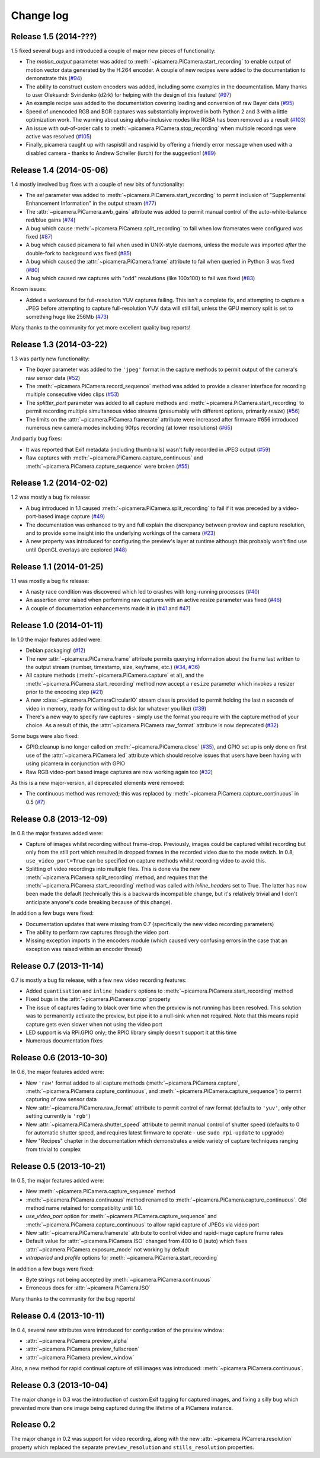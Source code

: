 .. _changelog:

==========
Change log
==========


Release 1.5 (2014-???)
========================

1.5 fixed several bugs and introduced a couple of major new pieces of
functionality:

* The *motion_output* parameter was added to
  :meth:`~picamera.PiCamera.start_recording` to enable output of motion vector
  data generated by the H.264 encoder. A couple of new recipes were added to
  the documentation to demonstrate this (`#94`_)
* The ability to construct custom encoders was added, including some examples
  in the documentation. Many thanks to user Oleksandr Sviridenko (d2rk) for
  helping with the design of this feature! (`#97`_)
* An example recipe was added to the documentation covering loading and
  conversion of raw Bayer data (`#95`_)
* Speed of unencoded RGB and BGR captures was substantially improved in both
  Python 2 and 3 with a little optimization work. The warning about using
  alpha-inclusive modes like RGBA has been removed as a result (`#103`_)
* An issue with out-of-order calls to :meth:`~picamera.PiCamera.stop_recording`
  when multiple recordings were active was resolved (`#105`_)
* Finally, picamera caught up with raspistill and raspivid by offering a
  friendly error message when used with a disabled camera - thanks to Andrew
  Scheller (lurch) for the suggestion! (`#89`_)

.. _#89: https://github.com/waveform80/picamera/issues/89
.. _#94: https://github.com/waveform80/picamera/issues/94
.. _#95: https://github.com/waveform80/picamera/issues/95
.. _#97: https://github.com/waveform80/picamera/issues/97
.. _#103: https://github.com/waveform80/picamera/issues/103
.. _#105: https://github.com/waveform80/picamera/issues/105


Release 1.4 (2014-05-06)
========================

1.4 mostly involved bug fixes with a couple of new bits of functionality:

* The *sei* parameter was added to :meth:`~picamera.PiCamera.start_recording`
  to permit inclusion of "Supplemental Enhancement Information" in the output
  stream (`#77`_)
* The :attr:`~picamera.PiCamera.awb_gains` attribute was added to permit manual
  control of the auto-white-balance red/blue gains (`#74`_)
* A bug which cause :meth:`~picamera.PiCamera.split_recording` to fail when low
  framerates were configured was fixed (`#87`_)
* A bug which caused picamera to fail when used in UNIX-style daemons, unless
  the module was imported *after* the double-fork to background was fixed
  (`#85`_)
* A bug which caused the :attr:`~picamera.PiCamera.frame` attribute to fail
  when queried in Python 3 was fixed (`#80`_)
* A bug which caused raw captures with "odd" resolutions (like 100x100) to
  fail was fixed (`#83`_)

Known issues:

* Added a workaround for full-resolution YUV captures failing. This
  isn't a complete fix, and attempting to capture a JPEG before attempting to
  capture full-resolution YUV data will still fail, unless the GPU memory split
  is set to something huge like 256Mb (`#73`_)

Many thanks to the community for yet more excellent quality bug reports!

.. _#73: https://github.com/waveform80/picamera/issues/73
.. _#74: https://github.com/waveform80/picamera/issues/74
.. _#77: https://github.com/waveform80/picamera/issues/77
.. _#80: https://github.com/waveform80/picamera/issues/80
.. _#83: https://github.com/waveform80/picamera/issues/83
.. _#85: https://github.com/waveform80/picamera/issues/85
.. _#87: https://github.com/waveform80/picamera/issues/87


Release 1.3 (2014-03-22)
========================

1.3 was partly new functionality:

* The *bayer* parameter was added to the ``'jpeg'`` format in the capture
  methods to permit output of the camera's raw sensor data (`#52`_)
* The :meth:`~picamera.PiCamera.record_sequence` method was added to provide
  a cleaner interface for recording multiple consecutive video clips (`#53`_)
* The *splitter_port* parameter was added to all capture methods and
  :meth:`~picamera.PiCamera.start_recording` to permit recording multiple
  simultaneous video streams (presumably with different options, primarily
  *resize*) (`#56`_)
* The limits on the :attr:`~picamera.PiCamera.framerate` attribute were
  increased after firmware #656 introduced numerous new camera modes including
  90fps recording (at lower resolutions) (`#65`_)

And partly bug fixes:

* It was reported that Exif metadata (including thumbnails) wasn't fully
  recorded in JPEG output (`#59`_)
* Raw captures with :meth:`~picamera.PiCamera.capture_continuous` and
  :meth:`~picamera.PiCamera.capture_sequence` were broken (`#55`_)

.. _#52: https://github.com/waveform80/picamera/issues/52
.. _#53: https://github.com/waveform80/picamera/issues/53
.. _#55: https://github.com/waveform80/picamera/issues/55
.. _#56: https://github.com/waveform80/picamera/issues/56
.. _#59: https://github.com/waveform80/picamera/issues/59
.. _#65: https://github.com/waveform80/picamera/issues/65


Release 1.2 (2014-02-02)
========================

1.2 was mostly a bug fix release:

* A bug introduced in 1.1 caused :meth:`~picamera.PiCamera.split_recording`
  to fail if it was preceded by a video-port-based image capture (`#49`_)
* The documentation was enhanced to try and full explain the discrepancy
  between preview and capture resolution, and to provide some insight into
  the underlying workings of the camera (`#23`_)
* A new property was introduced for configuring the preview's layer at runtime
  although this probably won't find use until OpenGL overlays are explored
  (`#48`_)

.. _#23: https://github.com/waveform80/picamera/issues/23
.. _#48: https://github.com/waveform80/picamera/issues/48
.. _#49: https://github.com/waveform80/picamera/issues/49


Release 1.1 (2014-01-25)
========================

1.1 was mostly a bug fix release:

* A nasty race condition was discovered which led to crashes with long-running
  processes (`#40`_)
* An assertion error raised when performing raw captures with an active resize
  parameter was fixed (`#46`_)
* A couple of documentation enhancements made it in (`#41`_ and `#47`_)

.. _#40: https://github.com/waveform80/picamera/issues/40
.. _#41: https://github.com/waveform80/picamera/issues/41
.. _#46: https://github.com/waveform80/picamera/issues/46
.. _#47: https://github.com/waveform80/picamera/issues/47


Release 1.0 (2014-01-11)
========================

In 1.0 the major features added were:

* Debian packaging! (`#12`_)
* The new :attr:`~picamera.PiCamera.frame` attribute permits querying
  information about the frame last written to the output stream (number,
  timestamp, size, keyframe, etc.) (`#34`_, `#36`_)
* All capture methods (:meth:`~picamera.PiCamera.capture` et al), and the
  :meth:`~picamera.PiCamera.start_recording` method now accept a ``resize``
  parameter which invokes a resizer prior to the encoding step (`#21`_)
* A new :class:`~picamera.PiCameraCircularIO` stream class is provided to
  permit holding the last *n* seconds of video in memory, ready for writing out
  to disk (or whatever you like) (`#39`_)
* There's a new way to specify raw captures - simply use the format you require
  with the capture method of your choice. As a result of this, the
  :attr:`~picamera.PiCamera.raw_format` attribute is now deprecated (`#32`_)

Some bugs were also fixed:

* GPIO.cleanup is no longer called on :meth:`~picamera.PiCamera.close`
  (`#35`_), and GPIO set up is only done on first use of the
  :attr:`~picamera.PiCamera.led` attribute which should resolve issues that
  users have been having with using picamera in conjunction with GPIO
* Raw RGB video-port based image captures are now working again too (`#32`_)

As this is a new major-version, all deprecated elements were removed:

* The continuous method was removed; this was replaced by
  :meth:`~picamera.PiCamera.capture_continuous` in 0.5 (`#7`_)

.. _#7: https://github.com/waveform80/picamera/issues/7
.. _#12: https://github.com/waveform80/picamera/issues/12
.. _#21: https://github.com/waveform80/picamera/issues/21
.. _#32: https://github.com/waveform80/picamera/issues/32
.. _#34: https://github.com/waveform80/picamera/issues/34
.. _#35: https://github.com/waveform80/picamera/issues/35
.. _#36: https://github.com/waveform80/picamera/issues/36
.. _#39: https://github.com/waveform80/picamera/issues/39


Release 0.8 (2013-12-09)
========================

In 0.8 the major features added were:

* Capture of images whilst recording without frame-drop. Previously, images
  could be captured whilst recording but only from the still port which
  resulted in dropped frames in the recorded video due to the mode switch. In
  0.8, ``use_video_port=True`` can be specified on capture methods whilst
  recording video to avoid this.
* Splitting of video recordings into multiple files. This is done via the new
  :meth:`~picamera.PiCamera.split_recording` method, and requires that the
  :meth:`~picamera.PiCamera.start_recording` method was called with
  *inline_headers* set to True. The latter has now been made the default
  (technically this is a backwards incompatible change, but it's relatively
  trivial and I don't anticipate anyone's code breaking because of this
  change).

In addition a few bugs were fixed:

* Documentation updates that were missing from 0.7 (specifically the new
  video recording parameters)
* The ability to perform raw captures through the video port
* Missing exception imports in the encoders module (which caused very confusing
  errors in the case that an exception was raised within an encoder thread)


Release 0.7 (2013-11-14)
========================

0.7 is mostly a bug fix release, with a few new video recording features:

* Added ``quantisation`` and ``inline_headers`` options to
  :meth:`~picamera.PiCamera.start_recording` method
* Fixed bugs in the :attr:`~picamera.PiCamera.crop` property
* The issue of captures fading to black over time when the preview is not
  running has been resolved. This solution was to permanently activate the
  preview, but pipe it to a null-sink when not required. Note that this means
  rapid capture gets even slower when not using the video port
* LED support is via RPi.GPIO only; the RPIO library simply doesn't support it
  at this time
* Numerous documentation fixes

Release 0.6 (2013-10-30)
========================

In 0.6, the major features added were:

* New ``'raw'`` format added to all capture methods
  (:meth:`~picamera.PiCamera.capture`,
  :meth:`~picamera.PiCamera.capture_continuous`, and
  :meth:`~picamera.PiCamera.capture_sequence`) to permit capturing of raw
  sensor data
* New :attr:`~picamera.PiCamera.raw_format` attribute to permit control of
  raw format (defaults to ``'yuv'``, only other setting currently is ``'rgb'``)
* New :attr:`~picamera.PiCamera.shutter_speed` attribute to permit manual
  control of shutter speed (defaults to 0 for automatic shutter speed, and
  requires latest firmware to operate - use ``sudo rpi-update`` to upgrade)
* New "Recipes" chapter in the documentation which demonstrates a wide variety
  of capture techniques ranging from trivial to complex


Release 0.5 (2013-10-21)
========================

In 0.5, the major features added were:

* New :meth:`~picamera.PiCamera.capture_sequence` method
* :meth:`~picamera.PiCamera.continuous` method renamed to
  :meth:`~picamera.PiCamera.capture_continuous`. Old method name retained for
  compatiblity until 1.0.
* *use_video_port* option for :meth:`~picamera.PiCamera.capture_sequence` and
  :meth:`~picamera.PiCamera.capture_continuous` to allow rapid capture of
  JPEGs via video port
* New :attr:`~picamera.PiCamera.framerate` attribute to control video and
  rapid-image capture frame rates
* Default value for :attr:`~picamera.PiCamera.ISO` changed from 400 to 0 (auto)
  which fixes :attr:`~picamera.PiCamera.exposure_mode` not working by default
* *intraperiod* and *profile* options for
  :meth:`~picamera.PiCamera.start_recording`

In addition a few bugs were fixed:

* Byte strings not being accepted by :meth:`~picamera.PiCamera.continuous`
* Erroneous docs for :attr:`~picamera.PiCamera.ISO`

Many thanks to the community for the bug reports!

Release 0.4 (2013-10-11)
========================

In 0.4, several new attributes were introduced for configuration of the preview
window:

* :attr:`~picamera.PiCamera.preview_alpha`
* :attr:`~picamera.PiCamera.preview_fullscreen`
* :attr:`~picamera.PiCamera.preview_window`

Also, a new method for rapid continual capture of still images was introduced:
:meth:`~picamera.PiCamera.continuous`.

Release 0.3 (2013-10-04)
========================

The major change in 0.3 was the introduction of custom Exif tagging for
captured images, and fixing a silly bug which prevented more than one image
being captured during the lifetime of a PiCamera instance.

Release 0.2
===========

The major change in 0.2 was support for video recording, along with the new
:attr:`~picamera.PiCamera.resolution` property which replaced the separate
``preview_resolution`` and ``stills_resolution`` properties.


